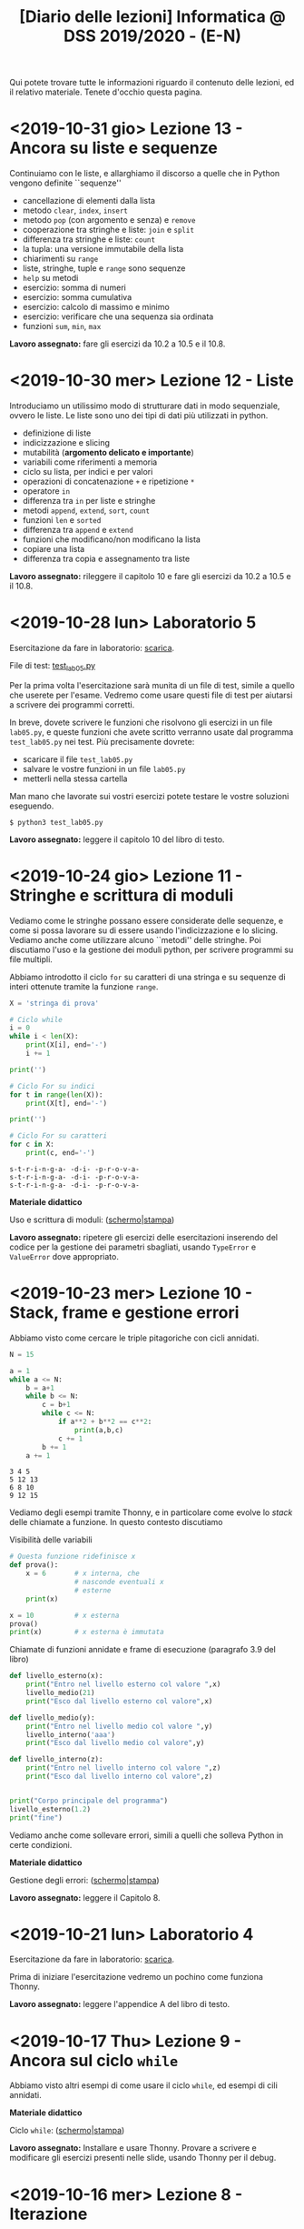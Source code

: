 #+TITLE: [Diario delle lezioni] Informatica @ DSS 2019/2020 - (E-N)

Qui potete trovare  tutte le informazioni riguardo  il contenuto delle
lezioni,  ed il  relativo  materiale. Tenete  d'occhio questa  pagina.

* <2019-10-31 gio> Lezione 13 - Ancora su liste e sequenze

  Continuiamo con le liste, e allarghiamo  il discorso a quelle che in
  Python vengono definite ``sequenze''

  - cancellazione di elementi dalla lista
  - metodo =clear=, =index=, =insert=
  - metodo =pop= (con argomento e senza) e =remove=
  - cooperazione tra stringhe e liste: =join= e =split= 
  - differenza tra stringhe e liste: =count=
  - la tupla: una versione immutabile della lista
  - chiarimenti su =range=
  - liste, stringhe, tuple e =range= sono sequenze
  - =help= su metodi
  - esercizio: somma di numeri
  - esercizio: somma cumulativa
  - esercizio: calcolo di massimo e minimo
  - esercizio: verificare che una sequenza sia ordinata
  - funzioni =sum=, =min=, =max=

  *Lavoro assegnato:* fare gli esercizi da 10.2 a 10.5 e il 10.8. 

* <2019-10-30 mer> Lezione 12 - Liste

  Introduciamo  un  utilissimo  modo   di  strutturare  dati  in  modo
  sequenziale, ovvero le liste. Le liste sono uno dei tipi di dati più
  utilizzati in python.

  - definizione di liste
  - indicizzazione e slicing
  - mutabilità (*argomento delicato e importante*)
  - variabili come riferimenti a memoria
  - ciclo su lista, per indici e per valori
  - operazioni di concatenazione =+= e ripetizione =*=
  - operatore =in=
  - differenza tra =in= per liste e stringhe
  - metodi =append=, =extend=, =sort=, =count=  
  - funzioni =len= e =sorted=
  - differenza tra =append= e =extend=
  - funzioni che modificano/non modificano la lista
  - copiare una lista
  - differenza tra copia e assegnamento tra liste

  *Lavoro assegnato:* rileggere il capitolo  10 e fare gli esercizi da
  10.2 a 10.5 e il 10.8.

* <2019-10-28 lun> Laboratorio 5

  Esercitazione da fare in laboratorio: [[file:docs/lab05.pdf][scarica]].

  File di test: [[file:code/test_lab05.py][test_lab05.py]]

  Per la prima  volta l'esercitazione sarà munita di un  file di test,
  simile a quello  che userete per l'esame. Vedremo  come usare questi
  file di test per aiutarsi a scrivere dei programmi corretti.

  In breve, dovete scrivere le  funzioni che risolvono gli esercizi in
  un file  =lab05.py=, e  queste funzioni  che avete  scritto verranno
  usate  dal  programma  =test_lab05.py= nei  test.  Più  precisamente
  dovrete:

  - scaricare il file =test_lab05.py=
  - salvare le vostre funzioni in un file =lab05.py=
  - metterli nella stessa cartella

Man mano  che lavorate  sui vostri esercizi  potete testare  le vostre
soluzioni eseguendo.

#+begin_example
$ python3 test_lab05.py
#+end_example

  *Lavoro  assegnato:*  leggere il capitolo 10 del libro di testo.

* <2019-10-24 gio> Lezione 11 - Stringhe e scrittura di moduli

  Vediamo come le stringhe  possano essere considerate delle sequenze,
  e come si  possa lavorare su di essere usando  l'indicizzazione e lo
  slicing.  Vediamo  anche  come utilizzare  alcuno  ``metodi''  delle
  stringhe. Poi discutiamo l'uso e  la gestione dei moduli python, per
  scrivere programmi su file multipli.
  
  Abbiamo introdotto il  ciclo =for= su caratteri di una  stringa e su
  sequenze di interi ottenute tramite la funzione =range=.
  
#+BEGIN_SRC python :exports both :results output
X = 'stringa di prova'

# Ciclo while
i = 0
while i < len(X):
    print(X[i], end='-')
    i += 1

print('')

# Ciclo For su indici
for t in range(len(X)):
    print(X[t], end='-')

print('')

# Ciclo For su caratteri
for c in X:
    print(c, end='-')
#+END_SRC

#+RESULTS:
: s-t-r-i-n-g-a- -d-i- -p-r-o-v-a-
: s-t-r-i-n-g-a- -d-i- -p-r-o-v-a-
: s-t-r-i-n-g-a- -d-i- -p-r-o-v-a-
  


  *Materiale didattico*

  Uso e scrittura di moduli: ([[file:docs/moduli-slides.pdf][schermo]]|[[file:docs/moduli-print.pdf][stampa]])
 
  *Lavoro  assegnato:*  ripetere   gli  esercizi  delle  esercitazioni
  inserendo del codice per la gestione dei parametri sbagliati, usando
  =TypeError= e =ValueError= dove appropriato.

* <2019-10-23 mer> Lezione 10 - Stack, frame e gestione errori

  Abbiamo visto come cercare le triple pitagoriche con cicli annidati.

#+BEGIN_SRC python :exports both :results output
N = 15

a = 1
while a <= N:
    b = a+1
    while b <= N:
        c = b+1
        while c <= N:
            if a**2 + b**2 == c**2:
                print(a,b,c)
            c += 1 
        b += 1
    a += 1
#+END_SRC

#+RESULTS:
: 3 4 5
: 5 12 13
: 6 8 10
: 9 12 15

  
  Vediamo degli esempi tramite Thonny, e in particolare come evolve lo
  /stack/ delle chiamate a funzione. In questo contesto discutiamo

  Visibilità delle variabili
#+BEGIN_SRC python :exports code :results output
# Questa funzione ridefinisce x
def prova():
    x = 6       # x interna, che
                # nasconde eventuali x
                # esterne
    print(x)

x = 10          # x esterna
prova()    
print(x)        # x esterna è immutata
#+END_SRC

  Chiamate di funzioni  annidate e frame di  esecuzione (paragrafo 3.9
  del libro)
#+BEGIN_SRC python :exports code :results output
def livello_esterno(x):
    print("Entro nel livello esterno col valore ",x)
    livello_medio(21)
    print("Esco dal livello esterno col valore",x)

def livello_medio(y):
    print("Entro nel livello medio col valore ",y)
    livello_interno('aaa')
    print("Esco dal livello medio col valore",y)

def livello_interno(z):
    print("Entro nel livello interno col valore ",z)
    print("Esco dal livello interno col valore",z)

    
print("Corpo principale del programma")
livello_esterno(1.2)
print("fine")
#+END_SRC


  Vediamo anche  come sollevare  errori, simili  a quelli  che solleva
  Python in certe condizioni.

  *Materiale didattico*

  Gestione degli errori: ([[file:docs/gestionerrori-slides.pdf][schermo]]|[[file:docs/gestionerrori-print.pdf][stampa]])
 
  *Lavoro  assegnato:* leggere il Capitolo 8.

* <2019-10-21 lun> Laboratorio 4

  Esercitazione da fare in laboratorio: [[file:docs/lab04.pdf][scarica]].

  Prima   di  iniziare   l'esercitazione  vedremo   un  pochino   come
  funziona Thonny.

  *Lavoro  assegnato:*  leggere l'appendice A del libro di testo.

* <2019-10-17 Thu> Lezione 9 - Ancora sul ciclo =while=

  Abbiamo visto altri esempi di come usare il ciclo =while=, ed esempi
  di cili annidati.

  *Materiale didattico*

  Ciclo =while=: ([[file:docs/ciclowhile-slides.pdf][schermo]]|[[file:docs/ciclowhile-print.pdf][stampa]])

  *Lavoro assegnato:*  Installare e  usare Thonny. Provare  a scrivere
  e modificare  gli esercizi presenti  nelle slide, usando  Thonny per
  il debug.

* <2019-10-16 mer> Lezione 8 - Iterazione 

  Abbiamo visto come ripetere l'esecuzione di blocchi di codice con il
  costrutto =while=. Abbiamo visto degli esempi di come usare il ciclo
  =while=.

  *Materiale didattico*

  Ciclo =while=: ([[file:docs/ciclowhile-slides.pdf][schermo]]|[[file:docs/ciclowhile-print.pdf][stampa]])


  *Lavoro  assegnato:*  ri-leggere il Capitolo 7.

* <2019-10-14 lun> Laboratorio 3

  Esercitazione da fare in laboratorio: [[file:docs/lab03.pdf][scarica]].

  Prima di  iniziare l'esercitazione abbiamo discusso  di come gestire
  l'indentazione, e più  in particolare di come  risolvere il problema
  delle  tabulazioni mischiate  a  spazi. Nel  materiale didattico  di
  questa lezione potrete trovare delle slide a riguardo.

  Oltretutto gli esercizi di oggi  hanno previsto la spiegazione degli
  assegnamenti multipli e del ritorno di valori multipli.

  *Materiale didattico*

  Indentazione: ([[file:docs/indentazione-slides.pdf][schermo]]|[[file:docs/indentazione-print.pdf%0A][stampa]])

  *Lavoro  assegnato:*  leggere il Capitolo 7.

* <2019-10-10 gio> Lezione 7 - Ancora Esercizi (2)

  Vediamo   qualche  piccola   nozione   aggiuntiva  sulle   stringhe:
  - caratteri non stampabili
  - confronti tra stringhe
  - operatore =in=
  - valore =None= e tipo =NoneType=
    
  Poi vediamo insieme come fare un esercizio della scorsa esercitazione.

  *Lavoro assegnato:* rivedere gli esercizi della scorsa esercitazione
  e  provare   a  completarli,  inserendo  anche   delle  stringhe  di
  documentazione.     *Mi     raccomando*     di     completare     il
  questionario finale.

* <2019-10-09 mer> Lezione 6 - Esercizi sulle funzioni

  Abbiamo  visto  come  scrivere  una funzione  passo  passo,  e  come
  perfezionarla   e  inserirla   nel   contensto   di  un   programma.
  Abbiamo  anche visto  come  inserire una  stringa di  documentazione
  nella  funzione.  In  questo  contesto  abbiamo  visto  le  stringhe
  multilinea (ovvero quelle aperte e chiuse da tre apici o virgolette).

  Insieme abbiamo scritto il programma:

#+BEGIN_SRC python :exports both :results output
def hello(nome,età):
    """Produce un saluto personalizzato
    
    Questa funzione produce un saluto di presentazione
    che include le informazioni di `nome` ed `età`.
    """
    coda = " anni."
    if età == 1:
        coda = " anno."
    return "Ciao, sono "+nome+". Ho "+str(età)+coda

def stampa_incorniciato(testo):
    lunghezza = len(testo) 
    cornice = '*' * (lunghezza + 4) 
    print(cornice)
    print("* "+testo+' *')
    print(cornice)

stampa_incorniciato(hello('Marcello',23))
stampa_incorniciato("Testo arbitrario.")
stampa_incorniciato(hello('Giulia',1))
#+END_SRC

#+RESULTS:
: ************************************
: * Ciao, sono Marcello. Ho 23 anni. *
: ************************************
: *********************
: * Testo arbitrario. *
: *********************
: *********************************
: * Ciao, sono Giulia. Ho 1 anno. *
: *********************************
  

  *Lavoro assegnato:* rivedere gli esercizi della scorsa esercitazione
  e  provare   a  completarla.   *Mi  raccomando*  di   completare  il
  questionario finale.

* <2019-10-07 lun> Laboratorio 2

  Esercitazione da fare in laboratorio: [[file:docs/lab02.pdf][scarica]].

  *Lavoro  assegnato:*  leggere i paragrafi da 6.1 a 6.4 inclusi.

* <2019-10-03 mer> Lezione 5 - Uso e scrittura di funzioni

  Spieghiamo cos'è una  funzione e vediamo quelle già  usate a lezione
  più altre  incluse nel modulo  =math=. Come si scrive  una funzione?
  Passaggio  di   parametri,  e   differenza  tra   parametri  formali
  e attuali. Visibilità  delle variabili, fuori e  dentro la funzione.
  Funzioni che restituiscono dei valori.
  
  *Lavoro  assegnato:* scrivere i seguenti programmi

  - Una funzione  =scontato(prezzo,sconto)=, che verifichi se  lo sconto
    è un numero valido (ovvero se sia  compreso tra 0 e 100) e in caso
    positivo stampi il prezzo scontato.

  -  scrivere  una   funzione  =eqsecondogrado(A,B,C)=,   che  calcoli
    e stampi le soluzioni dell'equazione di secondo grado $Ax^2 + Bx +
    C =0$.

  - scrivere una funzione =ordina(A,B,C)= che stampi in ordine dal più
    piccolo  al più  grande  i valori  (non necessariamente  numerici)
    passati come argomenti.  Non vi preoccupate di  gestire gli errori
    dovuti  al  passaggio  di  argomenti che  non  sono  confrontabili
    tra loro.
  
* <2019-10-02 mer> Lezione 4 - Esecuzione condizionale

  Vediamo  come fare  in modo  che il  programma faccia  delle scelte.
  In  primo luogo  introduciamo il  tipo booleano  che rappresenta  la
  scelta vero/falso.  Vediamo poi come costruire  espressioni booleane
  usando operatori logici e di confronto.

  L'uso  principale   di  queste  espressioni  logiche   è  quello  di
  condizioni  in base  alle quali  eseguire  o meno  pezzi di  codice.
  Introduciamo  le  clausole  =if=, =else=,  =elif=  per  l'esecuzione
  codizionale di blocchi di istruzioni.

  *Materiale didattico*

  Il vero e il falso: ([[file:docs/veroefalso-slides.pdf][schermo]]|[[file:docs/veroefalso-print.pdf][stampa]])
  
  Logica booleana: ([[file:docs/logicabooleana-slides.pdf][schermo]]|[[file:docs/logicabooleana-print.pdf][stampa]])

  *Lavoro assegnato:* leggere il capitolo 3 del libro di testo.

* <2019-09-30 Mon> Laboratorio 1

  Esercitazione da fare in laboratorio: [[file:docs/lab01.pdf][scarica]].

  *Lavoro  assegnato:*  leggere i paragrafi da 5.1 a 5.7 inclusi.

* <2019-09-26 gio> Lezione 3 - Scrivere programmi 

  Recuperiamo alcune cose  che non siamo riusciti a  fare alla lezione
  precedente  per problemi  logistici.  Vediamo  l'uso delle  funzioni
  =type=, =print= e degli operatori su stringhe.

  Vediamo come  si definisce e si  usa una variable, e  poi cominciamo
  a scrivere programmi minimali su file, per poi eseguirli. Vediamo la
  differenza nell'output tra sessione interattiva e programma eseguito
  da file.

  *Lavoro  assegnato:*  provare a  scrivere  ed  eseguire sequenze  di
  istruzioni  salvate  su  file.  O  con  =pythonanywhere.com=  oppure
  installando python sul vostro computer.

* <2019-09-25 mer> Lezione 2 - Cos'è la programmazione

  Discutiamo prevemente la struttura di  un calcolatore e alcune delle
  persone  coinvolte nel  suo sviluppo.  Spieghiamo la  differenza tra
  linguaggi naturali e artificiali, linguaggi di alto e basso livello,
  linguaggi compilati e interpretati.
   
  Nella  seconda  parte  della   lezione  cominciamo  a  vedere  delle
  operazioni interattive con python.  In questo contesto discutiamo il
  concetto  di  valore e  tipo  del  dato,  e vediamo  come  costruire
  espressioni utilizzando operazioni (aritmetiche e non) tra dati.
  
  Brevemente  vediamo una  carrellata di  possibilità per  lavorare in
  ambiente python. 

  *Materiale didattico*

  Cos'è la programmazione: ([[file:docs/introprogrammazione-slides.pdf][schermo]]|[[file:docs/introprogrammazione-print.pdf][stampa]])
  
  Ambienti di lavoro python: ([[file:docs/usarepython-slides.pdf][schermo]]|[[file:docs/usarepython-print.pdf][stampa]])

  *Lavoro assegnato:* leggere il capitolo 2 del libro di testo.

* <2019-09-23 Mon> Lezione 1 - Introduzione

  Abbiamo introdotto il corso,  fornendo le informazioni logistiche di
  base. Poi abbiamo visto come  effettuare i primi passi nell'ambiente
  linux  del  laboratorio: come  trovare  i  programmi necessari  allo
  svolgimento delle esercitazioni e come utilizzare il terminale.
   
  *Materiale didattico*

  Introduzione: ([[file:docs/opening-slides.pdf][schermo]]|[[file:docs/opening-print.pdf][stampa]])
  
  Tutorial al laboratorio: ([[file:docs/tutorial_lab-slides.pdf][schermo]]|[[file:docs/tutorial_lab-print.pdf][stampa]])

  *Lavoro assegnato:* leggere il capitolo 1 del libro di testo.

